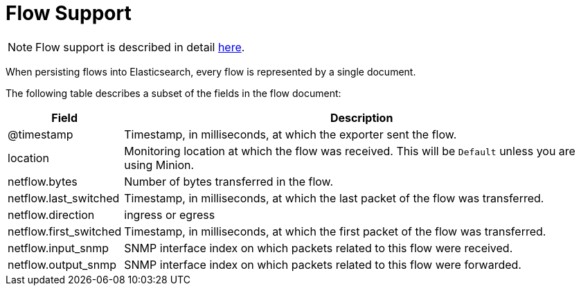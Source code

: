 
[[ga-elasticsearch-integration-flow-support]]
= Flow Support

NOTE: Flow support is described in detail <<flows/introduction.adoc#ga-flow-support-introduction, here>>.

When persisting flows into Elasticsearch, every flow is represented by a single document.

The following table describes a subset of the fields in the flow document:

[options="header, autowidth"]
|===
| Field | Description

| @timestamp | Timestamp, in milliseconds, at which the exporter sent the flow.

| location | Monitoring location at which the flow was received.
This will be `Default` unless you are using Minion.

| netflow.bytes | Number of bytes transferred in the flow.

| netflow.last_switched  | Timestamp, in milliseconds, at which the last packet of the flow was transferred.

| netflow.direction | ingress or egress

| netflow.first_switched | Timestamp, in milliseconds, at which the first packet of the flow was transferred.

| netflow.input_snmp | SNMP interface index on which packets related to this flow were received.

| netflow.output_snmp | SNMP interface index on which packets related to this flow were forwarded.
|===
